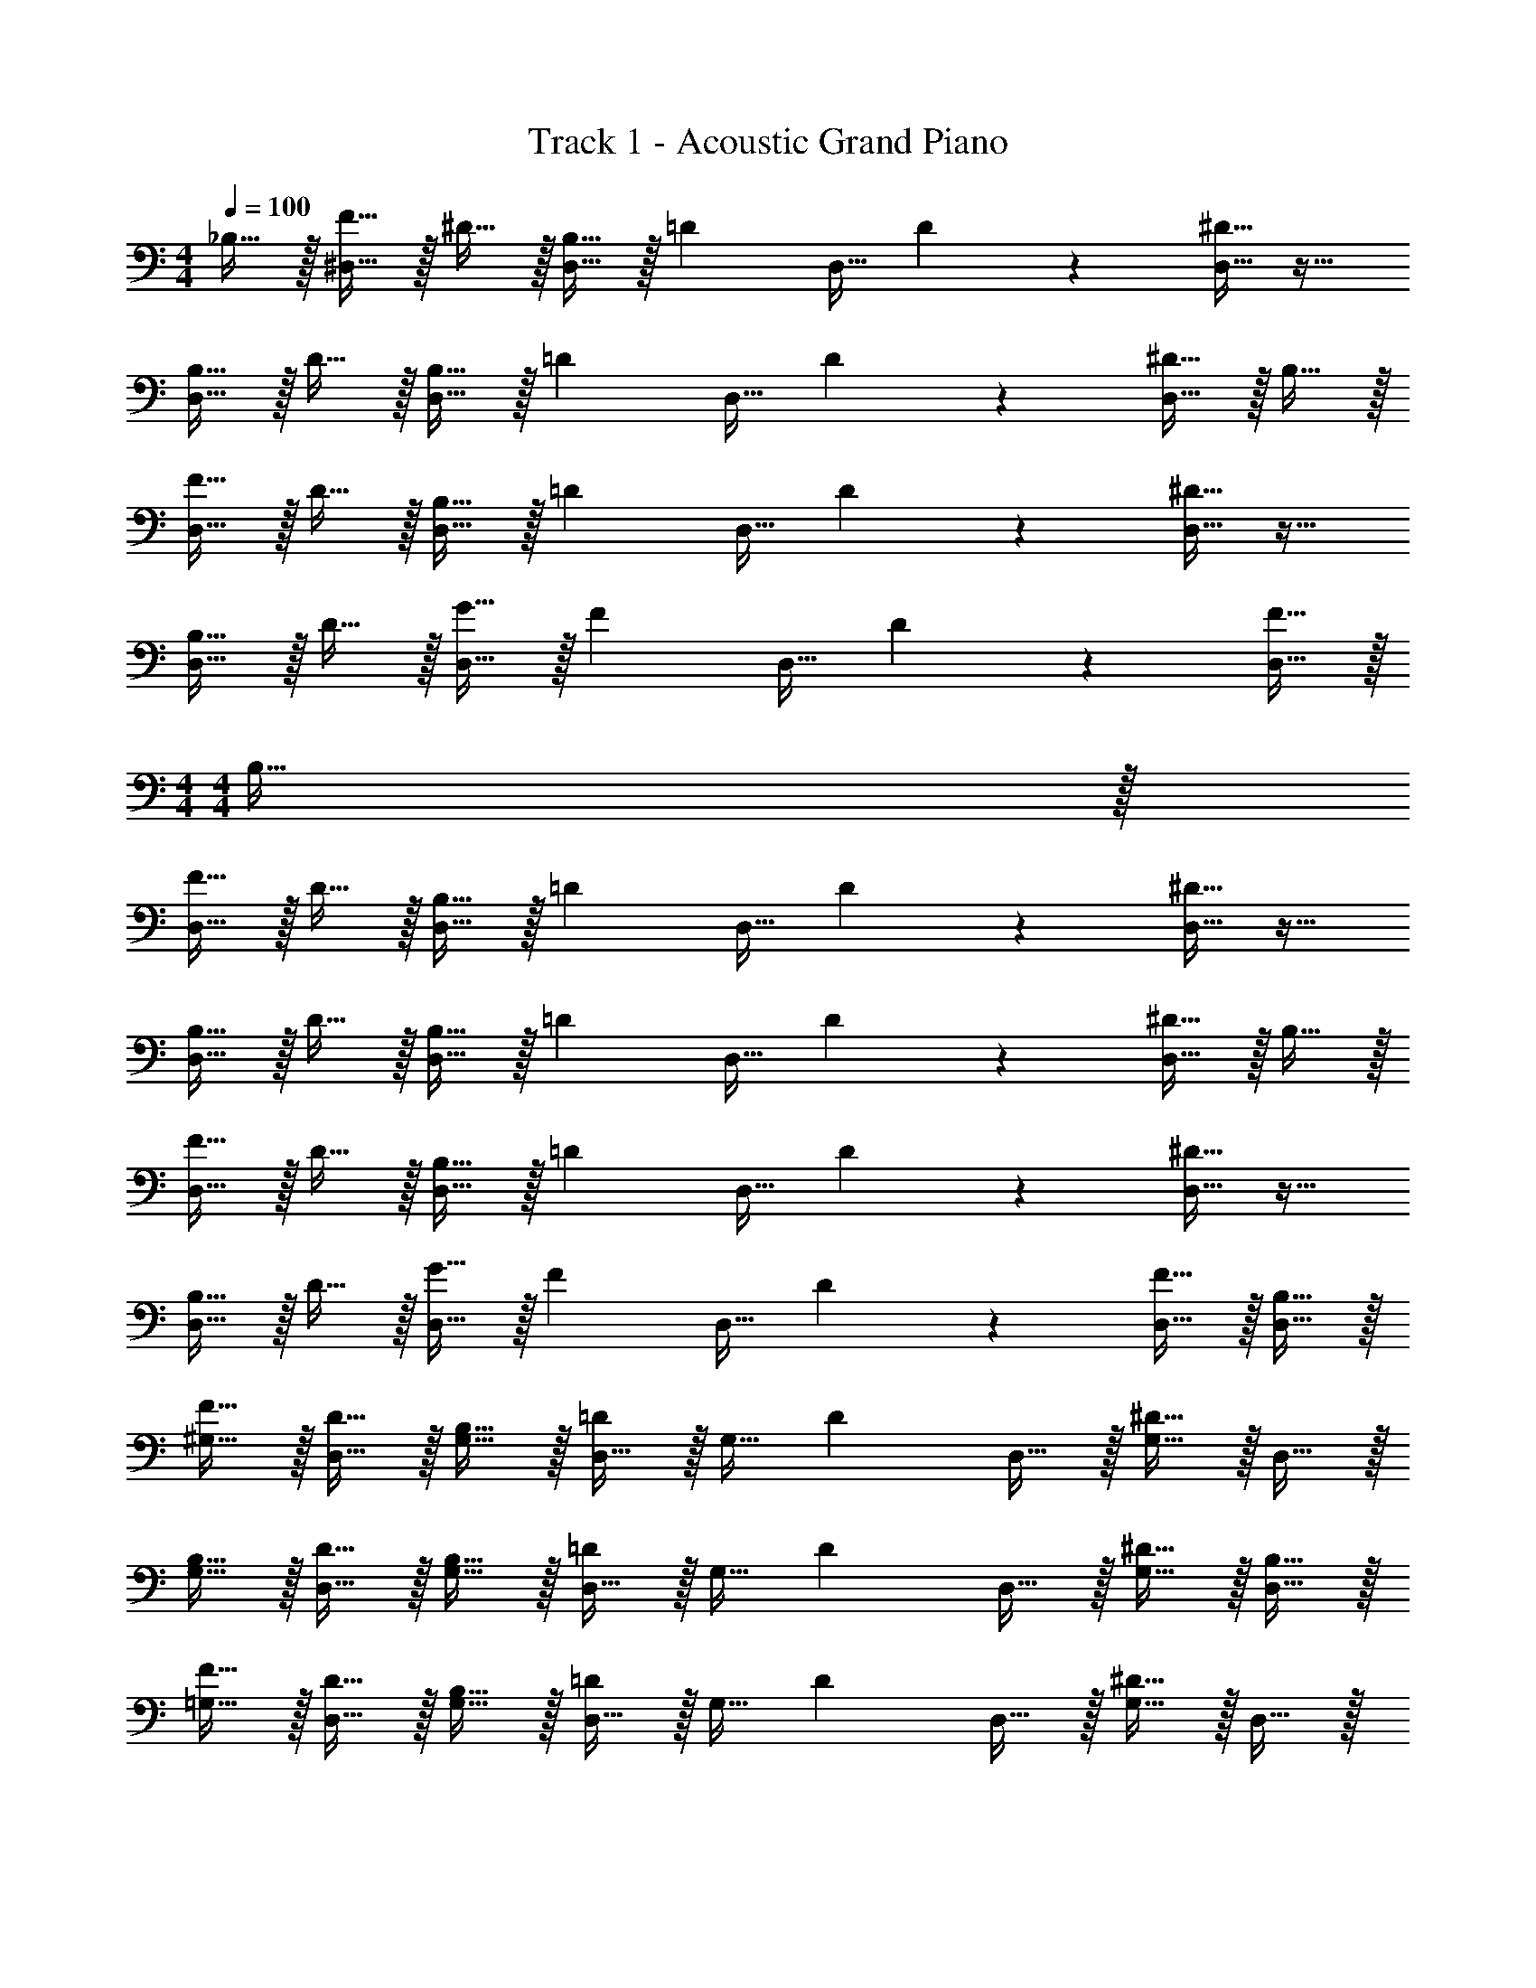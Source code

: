 X: 1
T: Track 1 - Acoustic Grand Piano
Z: ABC Generated by Starbound Composer v0.8.6
L: 1/4
M: 4/4
Q: 1/4=100
K: C
_B,15/32 z/32 [F15/32^D,15/32] z/32 ^D15/32 z/32 [B,15/32D,15/32] z/32 [z/=D17/24] [z/4D,15/32] D17/24 z/24 [^D15/32D,15/32] z17/32 
[B,15/32D,15/32] z/32 D15/32 z/32 [B,15/32D,15/32] z/32 [z/=D17/24] [z/4D,15/32] D17/24 z/24 [^D15/32D,15/32] z/32 B,15/32 z/32 
[F15/32D,15/32] z/32 D15/32 z/32 [B,15/32D,15/32] z/32 [z/=D17/24] [z/4D,15/32] D17/24 z/24 [^D15/32D,15/32] z17/32 
[B,15/32D,15/32] z/32 D15/32 z/32 [G15/32D,15/32] z/32 [z/F17/24] [z/4D,15/32] D17/24 z/24 [F15/32D,15/32] z/32 
M: 4/4
M: 4/4
B,15/32 z/32 
[F15/32D,15/32] z/32 D15/32 z/32 [B,15/32D,15/32] z/32 [z/=D17/24] [z/4D,15/32] D17/24 z/24 [^D15/32D,15/32] z17/32 
[B,15/32D,15/32] z/32 D15/32 z/32 [B,15/32D,15/32] z/32 [z/=D17/24] [z/4D,15/32] D17/24 z/24 [^D15/32D,15/32] z/32 B,15/32 z/32 
[F15/32D,15/32] z/32 D15/32 z/32 [B,15/32D,15/32] z/32 [z/=D17/24] [z/4D,15/32] D17/24 z/24 [^D15/32D,15/32] z17/32 
[B,15/32D,15/32] z/32 D15/32 z/32 [G15/32D,15/32] z/32 [z/F17/24] [z/4D,15/32] D17/24 z/24 [F15/32D,15/32] z/32 [B,15/32D,15/32] z/32 
[F15/32^G,15/32] z/32 [D15/32D,15/32] z/32 [B,15/32G,15/32] z/32 [D,15/32=D17/24] z/32 [z/4G,15/32] [z/4D17/24] D,15/32 z/32 [^D15/32G,15/32] z/32 D,15/32 z/32 
[B,15/32G,15/32] z/32 [D15/32D,15/32] z/32 [B,15/32G,15/32] z/32 [D,15/32=D17/24] z/32 [z/4G,15/32] [z/4D17/24] D,15/32 z/32 [^D15/32G,15/32] z/32 [B,15/32D,15/32] z/32 
[F15/32=G,15/32] z/32 [D15/32D,15/32] z/32 [B,15/32G,15/32] z/32 [D,15/32=D17/24] z/32 [z/4G,15/32] [z/4D17/24] D,15/32 z/32 [^D15/32G,15/32] z/32 D,15/32 z/32 
[B,15/32G,15/32] z/32 [D15/32D,15/32] z/32 [G15/32G,15/32] z/32 [D,15/32F17/24] z/32 [z/4G,15/32] [z/4D17/24] D,15/32 z/32 [F15/32G,15/32] z/32 [B,15/32D,15/32] z/32 
[F15/32^G,15/32] z/32 [D15/32D,15/32] z/32 [B,15/32G,15/32] z/32 [D,15/32=D17/24] z/32 [z/4G,15/32] [z/4D17/24] D,15/32 z/32 [^D15/32G,15/32] z/32 D,15/32 z/32 
[B,15/32G,15/32] z/32 [D15/32D,15/32] z/32 [B,15/32G,15/32] z/32 [D,15/32=D17/24] z/32 [z/4G,15/32] [z/4D17/24] D,15/32 z/32 [^D15/32G,15/32] z/32 [B,15/32F,15/32] z/32 
[F15/32B,15/32] z/32 [D15/32F,15/32] z/32 [B,15/32B,15/32] z/32 [F,15/32=D17/24] z/32 [z/4B,15/32] [z/4D17/24] F,15/32 z/32 [^D15/32B,15/32] z/32 =G,15/32 z/32 
[B,15/32C15/32] z/32 [D15/32G,15/32] z/32 [G15/32C15/32] z/32 [G,15/32F17/24] z/32 [z/4C15/32] [z/4D17/24] G,15/32 z/32 [F15/32C15/32] z/32 [D,15/32B,19/10_B19/10] z/32 
[^G,15/32F15/32] z/32 [D,15/32D19/20] z/32 G,15/32 z/32 [D,15/32=D17/24B19/10_b19/10] z/32 [z/4G,15/32] [z/4D17/24] D,15/32 z/32 [G,15/32^D15/32] z/32 [D,15/32F19/5f19/5] z/32 
G,15/32 z/32 [D,15/32D19/20] z/32 G,15/32 z/32 [D,15/32=D17/24] z/32 [z/4G,15/32] [z/4D17/24] D,15/32 z/32 [G,15/32^D15/32] z/32 [D,15/32D19/10^d19/10] z/32 
[=G,15/32F15/32] z/32 [D,15/32D19/20] z/32 G,15/32 z/32 [D,15/32=D17/24B19/10b19/10] z/32 [z/4G,15/32] [z/4D17/24] D,15/32 z/32 [G,15/32^D15/32] z/32 [B,15/32D,15/32B19/5] z/32 
[B,15/32G,15/32] z/32 [D15/32D,15/32] z/32 [G15/32G,15/32] z/32 [D,15/32F17/24] z/32 [z/4G,15/32] [z/4D17/24] D,15/32 z/32 [F15/32G,15/32] z/32 [D,15/32B,19/10B19/10] z/32 
[^G,15/32F15/32] z/32 [D,15/32D19/20] z/32 G,15/32 z/32 [D,15/32=D17/24D19/10=d19/10] z/32 [z/4G,15/32] [z/4D17/24] D,15/32 z/32 [G,15/32^D15/32] z/32 [D,15/32B57/20b57/20] z/32 
G,15/32 z/32 [D,15/32D19/20] z/32 G,15/32 z/32 [D,15/32=D17/24] z/32 [z/4G,15/32] [z/4D17/24] [D,15/32c19/20c'19/20] z/32 [G,15/32^D15/32] z/32 [F,15/32B19/10b19/10] z/32 
[B,15/32F15/32] z/32 [F,15/32D19/20] z/32 B,15/32 z/32 [F,15/32=D17/24F19/10f19/10] z/32 [z/4B,15/32] [z/4D17/24] F,15/32 z/32 [B,15/32^D15/32] z/32 [=G,15/32^d19/5] z/32 
[B,15/32C15/32] z/32 [D15/32G,15/32] z/32 [G15/32C15/32] z/32 [G,15/32F17/24] z/32 [z/4C15/32] [z/4D17/24] G,15/32 z/32 [F15/32C15/32] z/32 [D,15/32B,19/10B19/10] z/32 
[^G,15/32F15/32] z/32 [D,15/32D19/20] z/32 G,15/32 z/32 [D,15/32=D17/24B19/10b19/10] z/32 [z/4G,15/32] [z/4D17/24] D,15/32 z/32 [G,15/32^D15/32] z/32 [D,15/32F19/5f19/5] z/32 
G,15/32 z/32 [D,15/32D19/20] z/32 G,15/32 z/32 [D,15/32=D17/24] z/32 [z/4G,15/32] [z/4D17/24] D,15/32 z/32 [G,15/32^D15/32] z/32 [D,15/32D19/10d19/10] z/32 
[=G,15/32F15/32] z/32 [D,15/32D19/20] z/32 G,15/32 z/32 [D,15/32=D17/24B19/10b19/10] z/32 [z/4G,15/32] [z/4D17/24] D,15/32 z/32 [G,15/32^D15/32] z/32 [B,15/32D,15/32B19/5] z/32 
[B,15/32G,15/32] z/32 [D15/32D,15/32] z/32 [G15/32G,15/32] z/32 [D,15/32F17/24] z/32 [z/4G,15/32] [z/4D17/24] D,15/32 z/32 [F15/32G,15/32] z/32 [D,15/32B,19/10B19/10] z/32 
[^G,15/32F15/32] z/32 [D,15/32D19/20] z/32 G,15/32 z/32 [D,15/32=D17/24D19/10=d19/10] z/32 [z/4G,15/32] [z/4D17/24] D,15/32 z/32 [G,15/32^D15/32] z/32 [D,15/32B57/20b57/20] z/32 
G,15/32 z/32 [D,15/32D19/20] z/32 G,15/32 z/32 [D,15/32=D17/24] z/32 [z/4G,15/32] [z/4D17/24] [D,15/32c19/20c'19/20] z/32 [G,15/32^D15/32] z/32 [F,15/32B19/10b19/10] z/32 
[B,15/32F15/32] z/32 [F,15/32D19/20] z/32 B,15/32 z/32 [F,15/32=D17/24F19/10f19/10] z/32 [z/4B,15/32] [z/4D17/24] F,15/32 z/32 [B,15/32^D15/32] z/32 [z/D19/5C,19/5=G,19/5C19/5] 
^d'15/32 z/32 =d'15/32 z/32 b15/32 z/32 g15/32 z/32 f15/32 z/32 ^d15/32 z/32 B15/32 z/32 [D,15/32B,19/10D19/10B19/10] z/32 
[^G,15/32F15/32] z/32 [D,15/32D19/20] z/32 G,15/32 z/32 [D,15/32=D17/24B19/10d19/10b19/10] z/32 [z/4G,15/32] [z/4D17/24] D,15/32 z/32 [G,15/32^D15/32] z/32 [D,15/32F19/5B19/5f19/5] z/32 
G,15/32 z/32 [D,15/32D19/20] z/32 G,15/32 z/32 [D,15/32=D17/24] z/32 [z/4G,15/32] [z/4D17/24] D,15/32 z/32 [G,15/32^D15/32] z/32 [D,15/32D19/10B19/10d19/10] z/32 
[=G,15/32F15/32] z/32 [D,15/32D19/20] z/32 G,15/32 z/32 [D,15/32=D17/24B19/10d19/10b19/10] z/32 [z/4G,15/32] [z/4D17/24] D,15/32 z/32 [G,15/32^D15/32] z/32 [B,15/32D,15/32B19/5] z/32 
[B,15/32G,15/32] z/32 [D15/32D,15/32] z/32 [G15/32G,15/32] z/32 [D,15/32F17/24] z/32 [z/4G,15/32] [z/4D17/24] D,15/32 z/32 [F15/32G,15/32] z/32 [D,15/32B,19/10D19/10B19/10] z/32 
[^G,15/32F15/32] z/32 [D,15/32D19/20] z/32 G,15/32 z/32 [D,15/32=D17/24D19/10B19/10=d19/10] z/32 [z/4G,15/32] [z/4D17/24] D,15/32 z/32 [G,15/32^D15/32] z/32 [D,15/32B57/20^d57/20b57/20] z/32 
G,15/32 z/32 [D,15/32D19/20] z/32 G,15/32 z/32 [D,15/32=D17/24] z/32 [z/4G,15/32] [z/4D17/24] [D,15/32c19/20d19/20c'19/20] z/32 [G,15/32^D15/32] z/32 [F,15/32B19/10d19/10b19/10] z/32 
[B,15/32F15/32] z/32 [F,15/32D19/20] z/32 B,15/32 z/32 [F,15/32=D17/24F19/10B19/10f19/10] z/32 [z/4B,15/32] [z/4D17/24] F,15/32 z/32 [B,15/32^D15/32] z/32 [=G,15/32B19/5d19/5] z/32 
[B,15/32C15/32] z/32 [D15/32G,15/32] z/32 [G15/32C15/32] z/32 [G,15/32F17/24] z/32 [z/4C15/32] [z/4D17/24] G,15/32 z/32 [F15/32C15/32] z/32 [D,15/32B,19/10D19/10B19/10] z/32 
[^G,15/32F15/32] z/32 [D,15/32D19/20] z/32 G,15/32 z/32 [D,15/32=D17/24B19/10d19/10b19/10] z/32 [z/4G,15/32] [z/4D17/24] D,15/32 z/32 [G,15/32^D15/32] z/32 [D,15/32F19/5B19/5f19/5] z/32 
G,15/32 z/32 [D,15/32D19/20] z/32 G,15/32 z/32 [f'15/32D,15/32=D17/24] z/32 [z/4g'15/32G,15/32] [z/4D17/24] [f'15/32D,15/32] z/32 [^d'15/32G,15/32^D15/32] z/32 [D,15/32D19/10B19/10d19/10] z/32 
[=G,15/32F15/32] z/32 [D,15/32D19/20] z/32 G,15/32 z/32 [D,15/32=D17/24B19/10d19/10b19/10] z/32 [z/4G,15/32] [z/4D17/24] D,15/32 z/32 [G,15/32^D15/32] z/32 [B,15/32D,15/32B19/5] z/32 
[B,15/32G,15/32] z/32 [D15/32D,15/32] z/32 [G15/32G,15/32] z/32 [=d15/32D,15/32] z/32 [^d15/32G,15/32] z/32 [g15/32D,15/32] z/32 [c'15/32G,15/32] z/32 [D,15/32B,19/10D19/10B19/10] z/32 
[^G,15/32F15/32] z/32 [D,15/32D19/20] z/32 G,15/32 z/32 [D,15/32=D17/24D19/10B19/10=d19/10] z/32 [z/4G,15/32] [z/4D17/24] D,15/32 z/32 [G,15/32^D15/32] z/32 [D,15/32B19/10^d19/10b19/10] z/32 
G,15/32 z/32 [D,15/32D19/20] z/32 G,15/32 z/32 [d15/32D,15/32=D17/24] z/32 [z/4=d15/32G,15/32] [z/4D17/24] [c15/32^d15/32c'15/32D,15/32] z/32 [f15/32G,15/32^D15/32] z/32 [F,15/32B19/10d19/10g19/10b19/10] z/32 
[B,15/32F15/32] z/32 [F,15/32D19/20] z/32 B,15/32 z/32 [F,15/32=D17/24F19/10B19/10f19/10] z/32 [z/4B,15/32] [z/4D17/24] F,15/32 z/32 [B,15/32^D15/32] z/32 [=G,15/32B19/5d19/5] z/32 
[B,15/32C15/32] z/32 [D15/32G,15/32] z/32 [G15/32C15/32] z/32 [G,15/32F17/24] z/32 [z/4C15/32] [z/4D17/24] G,15/32 z/32 [F15/32C15/32] z/32 [^G,,15/32^G,15/32B,19/10D19/10B19/10] z/32 
G,15/32 z/32 [D,15/32D19/20] z/32 G,15/32 z/32 [D,15/32=D17/24B19/10d19/10b19/10] z/32 [z/4G,15/32] [z/4D17/24] D,15/32 z/32 [G,15/32^D15/32] z/32 [G,,15/32G,15/32F19/5B19/5f19/5] z/32 
G,15/32 z/32 [D,15/32D19/20] z/32 G,15/32 z/32 [D,15/32=D17/24] z/32 [z/4G,15/32] [z/4D17/24] D,15/32 z/32 [G,15/32^D15/32] z/32 [=G,,15/32=G,15/32D19/10B19/10d19/10] z/32 
G,15/32 z/32 [D,15/32D19/20] z/32 G,15/32 z/32 [D,15/32=D17/24B19/10d19/10b19/10] z/32 [z/4G,15/32] [z/4D17/24] D,15/32 z/32 [G,15/32^D15/32] z/32 [B,15/32G,,15/32G,15/32B19/5] z/32 
[B,15/32G,15/32] z/32 [D15/32D,15/32] z/32 [G15/32G,15/32] z/32 [D,15/32F17/24] z/32 [z/4G,15/32] [z/4D17/24] D,15/32 z/32 [F15/32G,15/32] z/32 [^G,,15/32^G,15/32B,19/10D19/10B19/10] z/32 
G,15/32 z/32 [D,15/32D19/20] z/32 G,15/32 z/32 [D,15/32=D17/24D19/10B19/10=d19/10] z/32 [z/4G,15/32] [z/4D17/24] D,15/32 z/32 [G,15/32^D15/32] z/32 [G,,15/32G,15/32B57/20^d57/20b57/20] z/32 
G,15/32 z/32 [D,15/32D19/20] z/32 G,15/32 z/32 [D,15/32=D17/24] z/32 [z/4G,15/32] [z/4D17/24] [D,15/32c19/20d19/20c'19/20] z/32 [G,15/32^D15/32] z/32 [_B,,15/32B,15/32B19/10d19/10b19/10] z/32 
B,15/32 z/32 [F,15/32D19/20] z/32 B,15/32 z/32 [F,15/32=D17/24F19/10B19/10f19/10] z/32 [z/4B,15/32] [z/4D17/24] F,15/32 z/32 [B,15/32^D15/32] z/32 [C,15/32C15/32B19/5d19/5] z/32 
[B,15/32C15/32] z/32 [D15/32=G,15/32] z/32 [G15/32C15/32] z/32 [G,15/32F17/24] z/32 [z/4C15/32] [z/4D17/24] G,15/32 z/32 [F15/32C15/32] z/32 [G,,15/32^G,15/32B,19/10D19/10B19/10] z/32 
G,15/32 z/32 [D,15/32D19/20] z/32 G,15/32 z/32 [D,15/32=D17/24B19/10d19/10b19/10] z/32 [z/4G,15/32] [z/4D17/24] D,15/32 z/32 [G,15/32^D15/32] z/32 [G,,15/32G,15/32F19/10B19/10f19/10] z/32 
G,15/32 z/32 [D,15/32D19/20] z/32 G,15/32 z/32 [f'15/32D,15/32=D17/24] z/32 [z/4g'15/32G,15/32] [z/4D17/24] [f'15/32D,15/32] z/32 [d'15/32G,15/32^D15/32] z/32 [=G,,15/32=G,15/32D19/10B19/10d19/10] z/32 
G,15/32 z/32 [D,15/32D19/20] z/32 G,15/32 z/32 [D,15/32=D17/24B19/10d19/10b19/10] z/32 [z/4G,15/32] [z/4D17/24] D,15/32 z/32 [G,15/32^D15/32] z/32 [B,15/32G,,15/32G,15/32B19/5] z/32 
[B,15/32G,15/32] z/32 [D15/32D,15/32] z/32 [G15/32G,15/32] z/32 [=d15/32D,15/32] z/32 [^d15/32G,15/32] z/32 [g15/32D,15/32] z/32 [c'15/32G,15/32] z/32 [^G,,15/32^G,15/32B,19/10D19/10B19/10] z/32 
G,15/32 z/32 [D,15/32D19/20] z/32 G,15/32 z/32 [D,15/32=D17/24D19/10B19/10=d19/10] z/32 [z/4G,15/32] [z/4D17/24] D,15/32 z/32 [G,15/32^D15/32] z/32 [G,,15/32G,15/32B19/10^d19/10b19/10] z/32 
G,15/32 z/32 [D,15/32D19/20] z/32 G,15/32 z/32 [d15/32D,15/32=D17/24] z/32 [z/4=d15/32G,15/32] [z/4D17/24] [c15/32^d15/32c'15/32D,15/32] z/32 [f15/32G,15/32^D15/32] z/32 [B,,15/32B,15/32B19/10d19/10g19/10b19/10] z/32 
B,15/32 z/32 [F,15/32D19/20] z/32 B,15/32 z/32 [F,15/32=D17/24F19/10B19/10f19/10] z/32 [z/4B,15/32] [z/4D17/24] F,15/32 z/32 [B,15/32^D15/32] z/32 [z/D19/5G19/5C,19/5C19/5] 
d'15/32 z/32 =d'15/32 z/32 b15/32 z/32 g15/32 z/32 f15/32 z/32 d15/32 z/32 B15/32 z/32 [B19/10G,19/5] z/10 
b19/20 z/20 g19/20 z/20 [f19/20G,19/5] z/20 d19/20 z/20 
=d19/20 z/20 ^d19/20 z/20 [f19/10B,19/5] z/10 
d'10/7 z/14 ^c'5/32 z/96 =c'13/84 z/84 =b/6 [_b19/5D19/5] z/5 
[c19/10G,19/5] z/10 b19/20 z/20 g19/20 z/20 
[f19/20G,19/5] z/20 d19/20 z/20 f19/20 z/20 g19/20 z/20 
[=d19/10B,19/5] z/10 f19/10 z/10 
[f19/20C19/10] z/20 ^d19/20 z/20 [=d19/20B,19/10] z/20 ^d19/20 z/20 
[C19/20D19/20B19/10] z/20 G,19/20 z/20 [b19/20C19/20D19/20] z/20 [g19/20G,19/20] z/20 
[f19/20C19/20=D19/20] z/20 [d19/20G,19/20] z/20 [=d19/20C19/20D19/20] z/20 [^d19/20G,19/20] z/20 
[D19/20F19/20f19/10] z/20 B,19/20 z/20 [D19/20F19/20d'10/7] z/20 [z/B,19/20] ^c'5/32 z/96 =c'13/84 z/84 =b/6 
[^D19/20G19/20_b19/5] z/20 B,19/20 z/20 [D19/20G19/20] z/20 B,19/20 z/20 
[C19/20D19/20c19/10] z/20 G,19/20 z/20 [b19/20C19/20D19/20] z/20 [g19/20G,19/20] z/20 
[f19/20C19/20=D19/20] z/20 [d19/20G,19/20] z/20 [=d19/20C19/20D19/20] z/20 [^d19/20G,19/20] z/20 
[D19/20F19/20=d19/10] z/20 B,19/20 z/20 [D19/20F19/20f19/10] z/20 B,19/20 z/20 
[f19/20^D19/20G19/20] z/20 [^d19/20C19/20] z/20 [=d19/20=D19/20F19/20] z/20 [^d19/20B,19/20] z/20 
[G,,15/32G,15/32B,19/10B19/10] z/32 G,15/32 z/32 [D,15/32^D19/20] z/32 G,15/32 z/32 [D,15/32=D17/24B19/10b19/10] z/32 [z/4G,15/32] [z/4D17/24] D,15/32 z/32 [G,15/32^D15/32] z/32 
[B,,15/32B,15/32F19/5f19/5] z/32 B,15/32 z/32 [D,15/32D19/20] z/32 B,15/32 z/32 [D,15/32=D17/24] z/32 [z/4B,15/32] [z/4D17/24] D,15/32 z/32 [B,15/32^D15/32] z/32 
[=G,,15/32=G,15/32D19/10d19/10] z/32 G,15/32 z/32 [D,15/32D19/20] z/32 G,15/32 z/32 [D,15/32=D17/24B19/10b19/10] z/32 [z/4G,15/32] [z/4D17/24] D,15/32 z/32 [G,15/32^D15/32] z/32 
[C,15/32C15/32B19/5] z/32 [B,15/32C15/32] z/32 [D15/32G,15/32] z/32 [G15/32C15/32] z/32 [G,15/32F17/24] z/32 [z/4C15/32] [z/4D17/24] G,15/32 z/32 [F15/32C15/32] z/32 
[^G,,15/32^G,15/32B,19/10B19/10] z/32 G,15/32 z/32 [D,15/32D19/20] z/32 G,15/32 z/32 [D,15/32=D17/24D19/10=d19/10] z/32 [z/4G,15/32] [z/4D17/24] D,15/32 z/32 [G,15/32^D15/32] z/32 
[B,,15/32B,15/32B57/20b57/20] z/32 B,15/32 z/32 [D,15/32D19/20] z/32 B,15/32 z/32 [D,15/32=D17/24] z/32 [z/4B,15/32] [z/4D17/24] [D,15/32c19/20c'19/20] z/32 [B,15/32^D15/32] z/32 
[=G,,15/32=G,15/32B19/10b19/10] z/32 G,15/32 z/32 [D,15/32D19/20] z/32 G,15/32 z/32 [D,15/32=D17/24F19/10f19/10] z/32 [z/4G,15/32] [z/4D17/24] D,15/32 z/32 [G,15/32^D15/32] z/32 
[C,15/32C15/32^d19/5] z/32 [B,15/32C15/32] z/32 [D15/32G,15/32] z/32 [G15/32C15/32] z/32 [G,15/32F17/24] z/32 [z/4C15/32] [z/4D17/24] G,15/32 z/32 [F15/32C15/32] z/32 
[^G,,15/32^G,15/32B,19/10D19/10B19/10] z/32 G,15/32 z/32 [D,15/32D19/20] z/32 G,15/32 z/32 [D,15/32=D17/24B19/10d19/10b19/10] z/32 [z/4G,15/32] [z/4D17/24] D,15/32 z/32 [G,15/32^D15/32] z/32 
[B,,15/32B,15/32F19/10B19/10f19/10] z/32 B,15/32 z/32 [D,15/32D19/20] z/32 B,15/32 z/32 [D,15/32=D17/24B19/20d19/20b19/20] z/32 [z/4B,15/32] [z/4D17/24] [D,15/32c19/20d19/20c'19/20] z/32 [B,15/32^D15/32] z/32 
[=G,,15/32=G,15/32D19/10B19/10d19/10] z/32 G,15/32 z/32 [D,15/32D19/20] z/32 G,15/32 z/32 [D,15/32=D17/24B10/7d10/7b10/7] z/32 [z/4G,15/32] D/4 D,15/32 z/32 [B,15/32^D15/32B15/32G,15/32] z/32 
[C,15/32C15/32B,19/5B19/5] z/32 [C15/32C15/32] z/32 [D15/32G,15/32] z/32 [G15/32C15/32] z/32 [g15/32G,15/32] z/32 [^g15/32C15/32] z/32 [=g15/32G,15/32] z/32 [f15/32C15/32] z/32 
[^G,,15/32^G,15/32D19/10B19/10d19/10] z/32 G,15/32 z/32 [D,15/32D19/20] z/32 G,15/32 z/32 [D,15/32=D17/24D19/10G19/10=d19/10] z/32 [z/4G,15/32] [z/4D17/24] D,15/32 z/32 [G,15/32^D15/32] z/32 
[B,,15/32B,15/32B19/10^d19/10b19/10] z/32 B,15/32 z/32 [D,15/32D19/20] z/32 B,15/32 z/32 [D,15/32=D17/24f19/20] z/32 [z/4B,15/32] [z/4D17/24] [D,15/32c19/20d19/20c'19/20] z/32 [B,15/32^D15/32] z/32 
[=G,,15/32=G,15/32B19/20d19/20b19/20] z/32 G,15/32 z/32 [D,15/32d19/20D19/20] z/32 G,15/32 z/32 [D,15/32=D17/24F19/20B19/20f19/20] z/32 [z/4G,15/32] [z/4D17/24] [D,15/32B19/20] z/32 [G,15/32^D15/32] z/32 
[C,15/32C15/32D19/5] z/32 [^d'15/32C15/32] z/32 [=d'15/32G,15/32] z/32 [b15/32C15/32] z/32 [g15/32G,15/32] z/32 [f15/32C15/32] z/32 [d15/32G,15/32] z/32 [B3/10C15/32] z/5 
[^G,,,15/32^G,,15/32B,19/20D19/20B19/20] z/32 ^G,15/32 z/32 [D,15/32d19/20D19/20] z/32 G,15/32 z/32 [D,15/32=D17/24B19/20d19/20b19/20] z/32 [z/4G,15/32] [z/4D17/24] [D,15/32f19/20] z/32 [G,15/32^D15/32] z/32 
[_B,,,15/32B,,15/32F19/20B19/20f19/20] z/32 B,15/32 z/32 [D,15/32c19/20D19/20] z/32 B,15/32 z/32 [D,15/32=D17/24F19/20B19/20=d19/20] z/32 [z/4B,15/32] [z/4D17/24] [D,15/32B19/20^d19/20] z/32 [B,15/32^D15/32] z/32 
[=G,,,15/32=G,,15/32D19/20B19/20d19/20] z/32 =G,15/32 z/32 [D,15/32b19/20D19/20] z/32 G,15/32 z/32 [D,15/32=D17/24B19/20d19/20b19/20] z/32 [z/4G,15/32] [z/4D17/24] [D,15/32d19/20] z/32 [G,15/32^D15/32] z/32 
[C,,15/32C,15/32B,19/5D19/5B19/5] z/32 [g15/32C15/32] z/32 [d'15/32G,15/32] z/32 [^d'15/32C15/32] z/32 [g'15/32G,15/32] z/32 [f'15/32C15/32] z/32 [d'15/32G,15/32] z/32 [b15/32C15/32] z/32 
[^G,,,15/32^G,,15/32B,19/10D19/10B19/10] z/32 ^G,15/32 z/32 [D,15/32D19/20] z/32 G,15/32 z/32 [D,15/32=D17/24D19/10G19/10=d19/10] z/32 [z/4G,15/32] [z/4D17/24] D,15/32 z/32 [G,15/32^D15/32] z/32 
[B,,,15/32B,,15/32B19/10^d19/10b19/10] z/32 B,15/32 z/32 [D,15/32D19/20] z/32 B,15/32 z/32 [D,15/32=D17/24f19/20] z/32 [z/4B,15/32] [z/4D17/24] [D,15/32c19/20d19/20c'19/20] z/32 [B,15/32^D15/32] z/32 
[=G,,,15/32=G,,15/32B19/20d19/20b19/20] z/32 =G,15/32 z/32 [D,15/32d19/20D19/20] z/32 G,15/32 z/32 [D,15/32=D17/24F19/20B19/20f19/20] z/32 [z/4G,15/32] [z/4D17/24] [D,15/32B19/20] z/32 [G,15/32^D15/32] z/32 
[C,,15/32C,15/32D19/5] z/32 [d'15/32C15/32] z/32 [=d'15/32G,15/32] z/32 [b15/32C15/32] z/32 [g15/32G,15/32] z/32 [f15/32C15/32] z/32 [d15/32G,15/32] z/32 [B3/10C15/32] z/5 
[^G,,,15/32^G,,15/32B,19/20D19/20B19/20] z/32 ^G,15/32 z/32 [D,15/32d19/20D19/20] z/32 G,15/32 z/32 [D,15/32=D17/24B19/20d19/20b19/20] z/32 [z/4G,15/32] [z/4D17/24] [D,15/32f19/20] z/32 [G,15/32^D15/32] z/32 
[B,,,15/32B,,15/32F19/20B19/20f19/20] z/32 B,15/32 z/32 [D,15/32c19/20D19/20] z/32 B,15/32 z/32 [D,15/32=D17/24F19/20B19/20=d19/20] z/32 [z/4B,15/32] [z/4D17/24] [D,15/32B19/20^d19/20] z/32 [B,15/32^D15/32] z/32 
[=G,,,15/32=G,,15/32D19/20B19/20d19/20] z/32 =G,15/32 z/32 [D,15/32b19/20D19/20] z/32 G,15/32 z/32 [D,15/32=D17/24B19/20d19/20b19/20] z/32 [z/4G,15/32] [z/4D17/24] [D,15/32d19/20] z/32 [G,15/32^D15/32] z/32 
[C,,15/32C,15/32B,19/5D19/5B19/5] z/32 [g15/32C15/32] z/32 [d'15/32G,15/32] z/32 [^d'15/32C15/32] z/32 [g'15/32G,15/32] z/32 [f'15/32C15/32] z/32 [d'15/32G,15/32] z/32 [b15/32C15/32] z/32 
[^G,,,15/32^G,,15/32B,19/10D19/10B19/10] z/32 ^G,15/32 z/32 [D,15/32D19/20] z/32 G,15/32 z/32 [D,15/32=D17/24D19/10G19/10=d19/10] z/32 [z/4G,15/32] [z/4D17/24] D,15/32 z/32 [G,15/32^D15/32] z/32 
[B,,,15/32B,,15/32B19/10^d19/10b19/10] z/32 B,15/32 z/32 [D,15/32D19/20] z/32 B,15/32 z/32 [D,15/32=D17/24f19/20] z/32 [z/4B,15/32] [z/4D17/24] [D,15/32c19/20d19/20c'19/20] z/32 [B,15/32^D15/32] z/32 
[=G,,,15/32=G,,15/32B19/20d19/20b19/20] z/32 =G,15/32 z/32 [D,15/32d19/20D19/20] z/32 G,15/32 z/32 [D,15/32=D17/24F19/20B19/20f19/20] z/32 [z/4G,15/32] [z/4D17/24] [D,15/32B19/20] z/32 [G,15/32^D15/32] z/32 
[C,,15/32C,15/32D19/5] z/32 [d'15/32C15/32] z/32 [=d'15/32G,15/32] z/32 [b15/32C15/32] z/32 [g15/32G,15/32] z/32 [f15/32C15/32] z/32 [d15/32G,15/32] z/32 [B3/10C15/32] z/5 
[B15/32^D,,19/10D,19/10] z/32 f15/32 z/32 d15/32 z/32 B15/32 z/32 [=d17/24D,19/10D19/10] z/24 d17/24 z/24 ^d15/32 z/32 
[z/B,,19/10B,19/10] B15/32 z/32 d15/32 z/32 B15/32 z/32 [=d17/24G,,19/20G,19/20] z/24 [z/4d17/24] [z/^G,,19/20^G,19/20] ^d15/32 z/32 
[B15/32B,,19/10B,19/10] z/32 f15/32 z/32 d15/32 z/32 B15/32 z/32 [=d17/24B,,19/20B,19/20] z/24 [z/4d17/24] [z/G,,19/20G,19/20] ^d15/32 z/32 
[z/=G,,19/10=G,19/10] B15/32 z/32 d15/32 z/32 g15/32 z/32 [f17/24D,19/20D19/20] z/24 [z/4d17/24] [z/F,19/20F19/20] f15/32 z/32 
[B15/32D,19/10^G,19/10C19/10D19/10] z/32 f15/32 z/32 d15/32 z/32 B15/32 z/32 [=d17/24D,19/20C19/20D19/20] z/24 [z/4d17/24] [z/=G,19/20C19/20G19/20] ^d15/32 z/32 
[z/F,19/10B,19/10=D19/10F19/10] B15/32 z/32 d15/32 z/32 B15/32 z/32 [=d17/24D,19/20B,19/20^D19/20] z/24 [z/4d17/24] [z/F,19/20B,19/20F19/20] ^d15/32 z/32 
[B15/32B,,19/20=D,19/20G,19/20B,19/20] z/32 f15/32 z/32 [d15/32G,19/20B,19/20G19/20] z/32 B15/32 z/32 [=d17/24F,19/20B,19/20F19/20] z/24 [z/4d17/24] [z/^D,19/20B,19/20D19/20] ^d15/32 z/32 
[z/D,19/5G,19/5C19/5D19/5] B15/32 z/32 d15/32 z/32 g15/32 z/32 f17/24 z/24 d17/24 z/24 f15/32 z/32 
[B15/32D,,19/10D,19/10] z/32 f15/32 z/32 d15/32 z/32 B15/32 z/32 [=d17/24D,19/10D19/10] z/24 d17/24 z/24 ^d15/32 z/32 
[z/B,,19/10B,19/10] B15/32 z/32 d15/32 z/32 B15/32 z/32 [=d17/24G,,19/20G,19/20] z/24 [z/4d17/24] [z/^G,,19/20^G,19/20] ^d15/32 z/32 
[B15/32B,,19/10B,19/10] z/32 f15/32 z/32 d15/32 z/32 B15/32 z/32 [=d17/24B,,19/20B,19/20] z/24 [z/4d17/24] [z/G,,19/20G,19/20] ^d15/32 z/32 
[z/=G,,19/10=G,19/10] B15/32 z/32 d15/32 z/32 g15/32 z/32 [f17/24D,19/20D19/20] z/24 [z/4d17/24] [z/F,19/20F19/20] f15/32 z/32 
[B15/32D,19/10^G,19/10C19/10D19/10] z/32 f15/32 z/32 d15/32 z/32 B15/32 z/32 [=d17/24D,19/20C19/20D19/20] z/24 [z/4d17/24] [z/=G,19/20C19/20G19/20] ^d15/32 z/32 
[z/F,19/10B,19/10=D19/10F19/10] B15/32 z/32 d15/32 z/32 B15/32 z/32 [=d17/24D,19/20B,19/20^D19/20] z/24 [z/4d17/24] [z/F,19/20B,19/20F19/20] ^d15/32 z/32 
[B15/32B,,19/20=D,19/20G,19/20B,19/20] z/32 f15/32 z/32 [d15/32G,19/20B,19/20G19/20] z/32 B15/32 z/32 [=d17/24F,19/20B,19/20F19/20] z/24 [z/4d17/24] [z/^D,19/20B,19/20D19/20] ^d15/32 z/32 
[z/D,19/5G,19/5C19/5D19/5] B15/32 z/32 d15/32 z/32 g15/32 z/32 f17/24 z/24 d17/24 z/24 f15/32 z/32 
K: E
[A,,,15/32A,,15/32=B,19/20E19/20=B19/20] z/32 A,15/32 z/32 [E,15/32e19/20E19/20] z/32 A,15/32 z/32 [E,15/32D17/24B19/20e19/20=b19/20] z/32 [z/4A,15/32] [z/4D17/24] [E,15/32f19/20] z/32 [A,15/32E15/32] z/32 
[=B,,,15/32=B,,15/32F19/20B19/20f19/20] z/32 B,15/32 z/32 [E,15/32c19/20E19/20] z/32 B,15/32 z/32 [E,15/32D17/24F19/20B19/20d19/20] z/32 [z/4B,15/32] [z/4D17/24] [E,15/32B19/20e19/20] z/32 [B,15/32E15/32] z/32 
[^G,,,15/32^G,,15/32E19/20B19/20e19/20] z/32 ^G,15/32 z/32 [E,15/32b19/20E19/20] z/32 G,15/32 z/32 [E,15/32D17/24B19/20e19/20b19/20] z/32 [z/4G,15/32] [z/4D17/24] [E,15/32e19/20] z/32 [G,15/32E15/32] z/32 
[C,,15/32C,15/32B,19/5E19/5B19/5] z/32 [^g15/32C15/32] z/32 [^d'15/32G,15/32] z/32 [e'15/32C15/32] z/32 [g'15/32G,15/32F17/24] z/32 [z/4f'15/32C15/32] [z/4E17/24] [e'15/32G,15/32] z/32 [b15/32C15/32F15/32] z/32 
[A,,,15/32A,,15/32B,19/10E19/10B19/10] z/32 A,15/32 z/32 [E,15/32E19/20] z/32 A,15/32 z/32 [E,15/32D17/24D19/10G19/10d19/10] z/32 [z/4A,15/32] [z/4D17/24] E,15/32 z/32 [A,15/32E15/32] z/32 
[B,,,15/32B,,15/32B19/10e19/10b19/10] z/32 B,15/32 z/32 [E,15/32E19/20] z/32 B,15/32 z/32 [E,15/32D17/24f19/20] z/32 [z/4B,15/32] [z/4D17/24] [E,15/32c19/20e19/20^c'19/20] z/32 [B,15/32E15/32] z/32 
[G,,,15/32G,,15/32B19/20e19/20b19/20] z/32 G,15/32 z/32 [E,15/32e19/20E19/20] z/32 G,15/32 z/32 [E,15/32D17/24F19/20B19/20f19/20] z/32 [z/4G,15/32] [z/4D17/24] [E,15/32B19/20] z/32 [G,15/32E15/32] z/32 
[C,,15/32C,15/32E19/5] z/32 [e'15/32C15/32] z/32 [d'15/32G,15/32] z/32 [b15/32C15/32] z/32 [g15/32G,15/32] z/32 [f15/32C15/32] z/32 [e15/32G,15/32] z/32 [B3/10C15/32] z/5 
K: E
[A,,,15/32A,,15/32B,19/20E19/20B19/20] z/32 A,15/32 z/32 [E,15/32e19/20E19/20] z/32 A,15/32 z/32 [E,15/32D17/24B19/20e19/20b19/20] z/32 [z/4A,15/32] [z/4D17/24] [E,15/32f19/20] z/32 [A,15/32E15/32] z/32 
[B,,,15/32B,,15/32F19/20B19/20f19/20] z/32 B,15/32 z/32 [E,15/32c19/20E19/20] z/32 B,15/32 z/32 [E,15/32D17/24F19/20B19/20d19/20] z/32 [z/4B,15/32] [z/4D17/24] [E,15/32B19/20e19/20] z/32 [B,15/32E15/32] z/32 
[G,,,15/32G,,15/32E19/20B19/20e19/20] z/32 G,15/32 z/32 [E,15/32b19/20E19/20] z/32 G,15/32 z/32 [E,15/32D17/24B19/20e19/20b19/20] z/32 [z/4G,15/32] [z/4D17/24] [E,15/32e19/20] z/32 [G,15/32E15/32] z/32 
[C,,15/32C,15/32B,19/5E19/5B19/5] z/32 [g15/32C15/32] z/32 [d'15/32G,15/32] z/32 [e'15/32C15/32] z/32 [g'15/32G,15/32F17/24] z/32 [z/4f'15/32C15/32] [z/4E17/24] [e'15/32G,15/32] z/32 [b15/32C15/32F15/32] z/32 
[A,,,15/32A,,15/32B,19/10E19/10B19/10] z/32 A,15/32 z/32 [E,15/32E19/20] z/32 A,15/32 z/32 [E,15/32D17/24D19/10G19/10d19/10] z/32 [z/4A,15/32] [z/4D17/24] E,15/32 z/32 [A,15/32E15/32] z/32 
[B,,,15/32B,,15/32B19/10e19/10b19/10] z/32 B,15/32 z/32 [E,15/32E19/20] z/32 B,15/32 z/32 [E,15/32D17/24f19/20] z/32 [z/4B,15/32] [z/4D17/24] [E,15/32c19/20e19/20c'19/20] z/32 [B,15/32E15/32] z/32 
[G,,,15/32G,,15/32B19/20e19/20b19/20] z/32 G,15/32 z/32 [E,15/32e19/20E19/20] z/32 G,15/32 z/32 [E,15/32D17/24F19/20B19/20f19/20] z/32 [z/4G,15/32] [z/4D17/24] [E,15/32B19/20] z/32 [G,15/32E15/32] z/32 
[C,,15/32C,15/32E19/5] z/32 [e'15/32C15/32] z/32 [d'15/32G,15/32] z/32 [b15/32C15/32] z/32 [g15/32G,15/32] z/32 [f15/32C15/32] z/32 [e15/32G,15/32] z/32 [B3/10C15/32] z/5 
B,15/32 z/32 F15/32 z/32 E15/32 z/32 B,15/32 z/32 D17/24 z/24 D17/24 z/24 E15/32 z17/32 
B,15/32 z/32 E15/32 z/32 B,15/32 z/32 D17/24 z/24 D17/24 z/24 E15/32 z/32 B,15/32 z/32 
F15/32 z/32 E15/32 z/32 B,15/32 z/32 D17/24 z/24 D17/24 z/24 E15/32 z17/32 
B,15/32 z/32 E15/32 z/32 G15/32 z/32 F17/24 z/24 E17/24 z/24 F15/32 z/32 B,15/32 z/32 
F15/32 z/32 E15/32 z/32 B,15/32 z/32 D17/24 z/24 D17/24 z/24 E15/32 z17/32 
B,15/32 z/32 E15/32 z/32 B,15/32 z/32 D17/24 z/24 D17/24 z/24 E15/32 z/32 B,15/32 z/32 
F15/32 z/32 E15/32 z/32 B,15/32 z/32 D17/24 z/24 D17/24 z/24 E15/32 z17/32 
B,15/32 z/32 E15/32 z/32 G15/32 z/32 F17/24 z/24 E17/24 z/24 F15/32 
